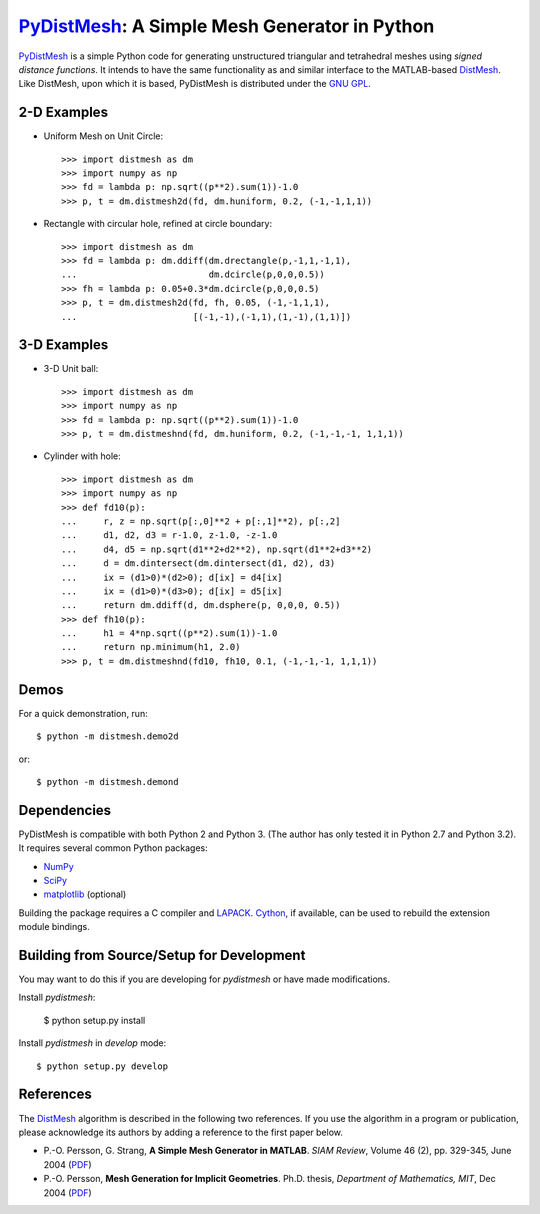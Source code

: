 PyDistMesh_: A Simple Mesh Generator in Python
==============================================

PyDistMesh_ is a simple Python code for generating unstructured
triangular and tetrahedral meshes using *signed distance functions*. It
intends to have the same functionality as and similar interface to the
MATLAB-based DistMesh_. Like DistMesh, upon which it is based,
PyDistMesh is distributed under the `GNU GPL`_.

.. _PyDistMesh: https://github.com/bfroehle/pydistmesh
.. _DistMesh: http://persson.berkeley.edu/distmesh/
.. _`GNU GPL`: http://www.gnu.org/copyleft/gpl.html

2-D Examples
------------

* Uniform Mesh on Unit Circle::

     >>> import distmesh as dm
     >>> import numpy as np
     >>> fd = lambda p: np.sqrt((p**2).sum(1))-1.0
     >>> p, t = dm.distmesh2d(fd, dm.huniform, 0.2, (-1,-1,1,1))

* Rectangle with circular hole, refined at circle boundary::

     >>> import distmesh as dm
     >>> fd = lambda p: dm.ddiff(dm.drectangle(p,-1,1,-1,1),
     ...                         dm.dcircle(p,0,0,0.5))
     >>> fh = lambda p: 0.05+0.3*dm.dcircle(p,0,0,0.5)
     >>> p, t = dm.distmesh2d(fd, fh, 0.05, (-1,-1,1,1),
     ...                      [(-1,-1),(-1,1),(1,-1),(1,1)])


3-D Examples
------------

* 3-D Unit ball::

     >>> import distmesh as dm
     >>> import numpy as np
     >>> fd = lambda p: np.sqrt((p**2).sum(1))-1.0
     >>> p, t = dm.distmeshnd(fd, dm.huniform, 0.2, (-1,-1,-1, 1,1,1))

* Cylinder with hole::

     >>> import distmesh as dm
     >>> import numpy as np
     >>> def fd10(p):
     ...     r, z = np.sqrt(p[:,0]**2 + p[:,1]**2), p[:,2]
     ...     d1, d2, d3 = r-1.0, z-1.0, -z-1.0
     ...     d4, d5 = np.sqrt(d1**2+d2**2), np.sqrt(d1**2+d3**2)
     ...     d = dm.dintersect(dm.dintersect(d1, d2), d3)
     ...     ix = (d1>0)*(d2>0); d[ix] = d4[ix]
     ...     ix = (d1>0)*(d3>0); d[ix] = d5[ix]
     ...     return dm.ddiff(d, dm.dsphere(p, 0,0,0, 0.5))
     >>> def fh10(p):
     ...     h1 = 4*np.sqrt((p**2).sum(1))-1.0
     ...     return np.minimum(h1, 2.0)
     >>> p, t = dm.distmeshnd(fd10, fh10, 0.1, (-1,-1,-1, 1,1,1))

Demos
-----

For a quick demonstration, run::

    $ python -m distmesh.demo2d

or::

    $ python -m distmesh.demond

Dependencies
------------

PyDistMesh is compatible with both Python 2 and Python 3. (The author
has only tested it in Python 2.7 and Python 3.2). It requires several
common Python packages:

* NumPy_
* SciPy_
* matplotlib_ (optional)

Building the package requires a C compiler and LAPACK_.  Cython_, if
available, can be used to rebuild the extension module bindings.

.. _NumPy: http://numpy.scipy.org/
.. _SciPy: http://scipy.org/
.. _matplotlib: http://matplotlib.sourceforge.net/
.. _Cython: http://cython.org/
.. _LAPACK: http://www.netlib.org/lapack/

Building from Source/Setup for Development
------------------------------------------

You may want to do this if you are developing for `pydistmesh` or have
made modifications.

Install `pydistmesh`:

    $ python setup.py install

Install `pydistmesh` in `develop` mode::

    $ python setup.py develop

References
----------

The DistMesh_ algorithm is described in the following two references.
If you use the algorithm in a program or publication, please
acknowledge its authors by adding a reference to the first paper
below.

* P.-O. Persson, G. Strang, **A Simple Mesh Generator in MATLAB**.
  *SIAM Review*, Volume 46 (2), pp. 329-345, June 2004 (`PDF
  <http://persson.berkeley.edu/distmesh/persson04mesh.pdf>`__)

* P.-O. Persson, **Mesh Generation for Implicit Geometries**.
  Ph.D. thesis, *Department of Mathematics, MIT*, Dec 2004 (`PDF
  <http://persson.berkeley.edu/thesis/persson-thesis-color.pdf>`__)
